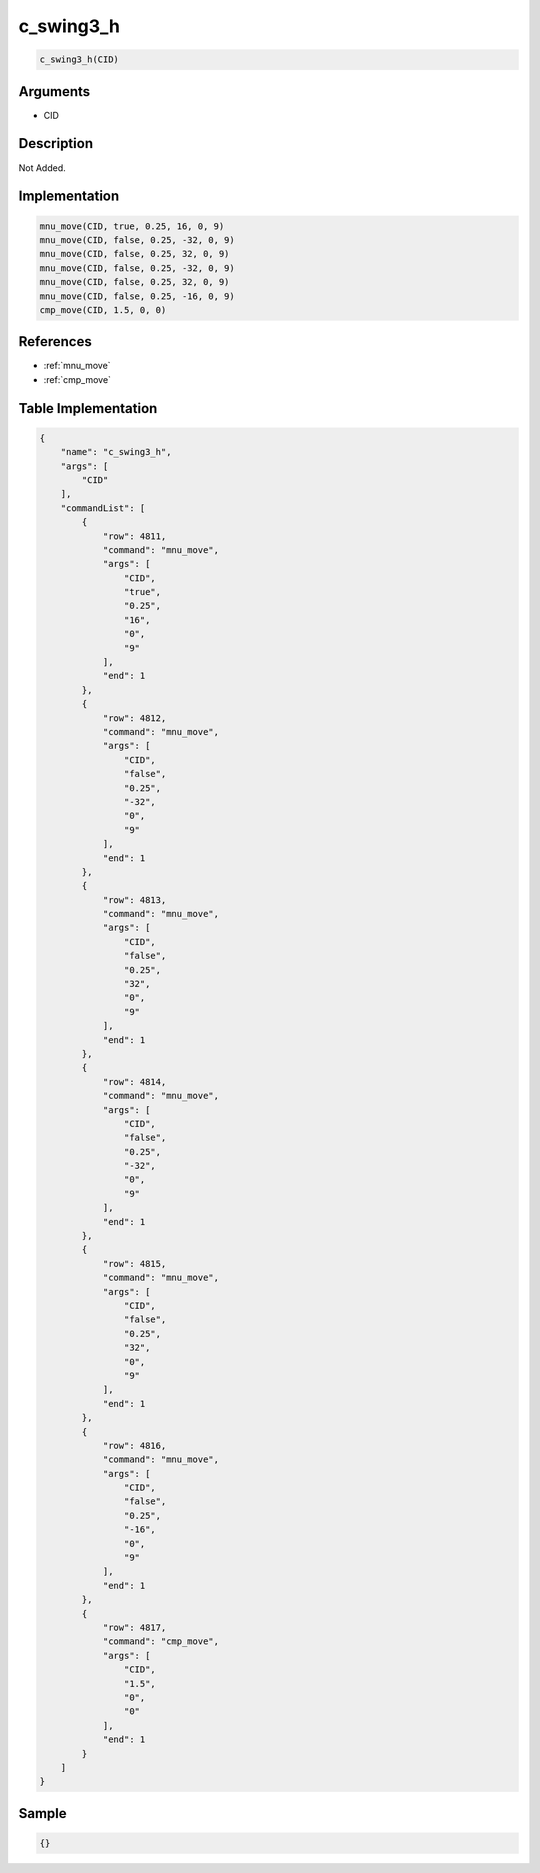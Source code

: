 .. _c_swing3_h:

c_swing3_h
========================

.. code-block:: text

	c_swing3_h(CID)


Arguments
------------

* CID

Description
-------------

Not Added.

Implementation
-------------

.. code-block:: python

	mnu_move(CID, true, 0.25, 16, 0, 9)
	mnu_move(CID, false, 0.25, -32, 0, 9)
	mnu_move(CID, false, 0.25, 32, 0, 9)
	mnu_move(CID, false, 0.25, -32, 0, 9)
	mnu_move(CID, false, 0.25, 32, 0, 9)
	mnu_move(CID, false, 0.25, -16, 0, 9)
	cmp_move(CID, 1.5, 0, 0)

References
-------------
* :ref:`mnu_move`
* :ref:`cmp_move`

Table Implementation
-------------

.. code-block:: json

	{
	    "name": "c_swing3_h",
	    "args": [
	        "CID"
	    ],
	    "commandList": [
	        {
	            "row": 4811,
	            "command": "mnu_move",
	            "args": [
	                "CID",
	                "true",
	                "0.25",
	                "16",
	                "0",
	                "9"
	            ],
	            "end": 1
	        },
	        {
	            "row": 4812,
	            "command": "mnu_move",
	            "args": [
	                "CID",
	                "false",
	                "0.25",
	                "-32",
	                "0",
	                "9"
	            ],
	            "end": 1
	        },
	        {
	            "row": 4813,
	            "command": "mnu_move",
	            "args": [
	                "CID",
	                "false",
	                "0.25",
	                "32",
	                "0",
	                "9"
	            ],
	            "end": 1
	        },
	        {
	            "row": 4814,
	            "command": "mnu_move",
	            "args": [
	                "CID",
	                "false",
	                "0.25",
	                "-32",
	                "0",
	                "9"
	            ],
	            "end": 1
	        },
	        {
	            "row": 4815,
	            "command": "mnu_move",
	            "args": [
	                "CID",
	                "false",
	                "0.25",
	                "32",
	                "0",
	                "9"
	            ],
	            "end": 1
	        },
	        {
	            "row": 4816,
	            "command": "mnu_move",
	            "args": [
	                "CID",
	                "false",
	                "0.25",
	                "-16",
	                "0",
	                "9"
	            ],
	            "end": 1
	        },
	        {
	            "row": 4817,
	            "command": "cmp_move",
	            "args": [
	                "CID",
	                "1.5",
	                "0",
	                "0"
	            ],
	            "end": 1
	        }
	    ]
	}

Sample
-------------

.. code-block:: json

	{}

